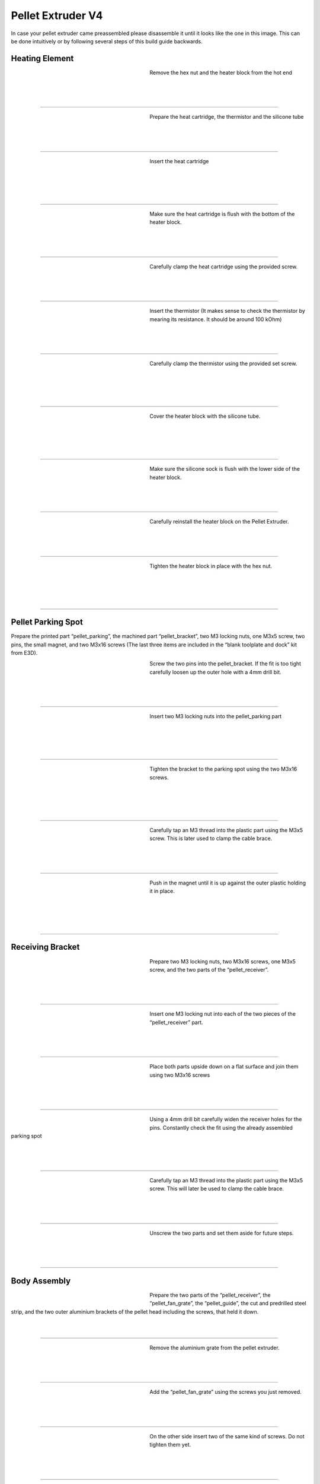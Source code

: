 ################################
Pellet Extruder V4
################################

In case your pellet extruder came preassembled please disassemble it until it looks like the one in this image. This can be done intuitively or by following several steps of this build guide backwards.

.. figure:: img/Pellet1.jpg
   :figwidth: 400px
   :align: center
   
Heating Element
===============

.. figure:: img/Pellet2.jpg
   :figwidth: 320px
   :alt: Left floating image
   :align: left


| Remove the hex nut and the heater block from the hot end

| 

| 

| 

----------------------------

.. figure:: img/Pellet3.jpg
   :figwidth: 320px
   :alt: Left floating image
   :align: left


| Prepare the heat cartridge, the thermistor and the silicone tube

| 

|

| 

----------------------------

.. figure:: img/Pellet4.jpg
   :figwidth: 320px
   :alt: Left floating image
   :align: left

| Insert the heat cartridge

|

| 

| 

| 

----------------------------

.. figure:: img/Pellet5.jpg
   :figwidth: 320px
   :alt: Left floating image
   :align: left

| Make sure the heat cartridge is flush with the bottom of the heater block.

|

| 


| 

----------------------------

.. figure:: img/Pellet6.jpg
   :figwidth: 320px
   :alt: Left floating image
   :align: left

| Carefully clamp the heat cartridge using the provided screw.

| 

| 

| 

----------------------------

.. figure:: img/Pellet7.jpg
   :figwidth: 320px
   :alt: Left floating image
   :align: left

| Insert the thermistor (It makes sense to check the thermistor by mearing its resistance. It should be around 100 kOhm)

|

| 

| 

----------------------------

.. figure:: img/Pellet9.jpg
   :figwidth: 320px
   :alt: Left floating image
   :align: left

| Carefully clamp the thermistor using the provided set screw.

| 

| 

|

| 

----------------------------

.. figure:: img/Pellet10.jpg
   :figwidth: 320px
   :alt: Left floating image
   :align: left

| Cover the heater block with the silicone tube.

| 

| 

| 

|

----------------------------

.. figure:: img/Pellet11.jpg
   :figwidth: 320px
   :alt: Left floating image
   :align: left

| Make sure the silicone sock is flush with the lower side of the heater block.

| 

| 

|

----------------------------

.. figure:: img/Pellet12.jpg
   :figwidth: 320px
   :alt: Left floating image
   :align: left

| Carefully reinstall the heater block on the Pellet Extruder.

| 

| 

|

----------------------------

.. figure:: img/Pellet13.jpg
   :figwidth: 320px
   :alt: Left floating image
   :align: left

| Tighten the heater block in place with the hex nut.

| 

| 

|

| 

----------------------------

Pellet Parking Spot
===================

Prepare the printed part “pellet_parking”, the machined part “pellet_bracket”, two M3 locking nuts, one M3x5 screw, two pins, the small magnet, and two M3x16 screws (The last three items are included in the “blank toolplate and dock” kit from E3D).

.. figure:: img/PelPark2.jpg
   :figwidth: 320px
   :alt: TBD
   :align: left

| Screw the two pins into the pellet_bracket. If the fit is too tight carefully loosen up the outer hole with a 4mm drill bit. 

| 

|

| 

----------------------------

.. figure:: img/PelPark1.jpg
   :figwidth: 320px
   :alt: TBD
   :align: left

| Insert two M3 locking nuts into the pellet_parking part

| 

| 

|

|

----------------------------

.. figure:: img/PelPark3.jpg
   :figwidth: 320px
   :alt: TBD
   :align: left

| Tighten the bracket to the parking spot using the two M3x16 screws.

| 

|

| 

|

----------------------------

.. figure:: img/PelPark5.jpg
   :figwidth: 320px
   :alt: TBD
   :align: left

| Carefully tap an M3 thread into the plastic part using the M3x5 screw. This is later used to clamp the cable brace.

| 

|

| 

----------------------------

.. figure:: img/PelPark4.jpg
   :figwidth: 320px
   :alt: TBD
   :align: left

| Push in the magnet until it is up against the outer plastic holding it in place. 

| 

| 

|

|


----------------------------

Receiving Bracket
==================

.. figure:: img/Pellet14.jpg
   :figwidth: 320px
   :alt: Left floating image
   :align: left

| Prepare two M3 locking nuts, two M3x16 screws, one M3x5 screw, and the two parts of the “pellet_receiver”.

| 

| 

|

----------------------------

.. figure:: img/Pellet15.jpg
   :figwidth: 320px
   :alt: Left floating image
   :align: left

| Insert one M3 locking nut into each of the two pieces of the “pellet_receiver” part.

| 

| 

|


----------------------------

.. figure:: img/Pellet17.jpg
   :figwidth: 320px
   :alt: Left floating image
   :align: left

| Place both parts upside down on a flat surface and join them using two M3x16 screws

| 

| 

|


----------------------------

.. figure:: img/Pellet18.jpg
   :figwidth: 320px
   :alt: Left floating image
   :align: left

| Using a 4mm drill bit carefully widen the receiver holes for the pins. Constantly check the fit using the already assembled parking spot

| 

| 

|

----------------------------

.. figure:: img/Pellet20.jpg
   :figwidth: 320px
   :alt: Left floating image
   :align: left

| Carefully tap an M3 thread into the plastic part using the M3x5 screw. This will later be used to clamp the cable brace.

| 

| 

|


----------------------------

.. figure:: img/Pellet16.jpg
   :figwidth: 320px
   :alt: Left floating image
   :align: left

| Unscrew the two parts and set them aside for future steps.

|

| 

| 



----------------------------
	
Body Assembly
=============

.. figure:: img/Pellet21.jpg
   :figwidth: 320px
   :alt: Left floating image
   :align: left

| Prepare the two parts of the “pellet_receiver”, the “pellet_fan_grate”, the “pellet_guide”, the cut and predrilled steel strip, and the two outer aluminium brackets of the pellet head including the screws, that held it down.

|

| 

----------------------------

.. figure:: img/Pellet22.jpg
   :figwidth: 320px
   :alt: Left floating image
   :align: left

| Remove the aluminium grate from the pellet extruder.

|

| 

| 

----------------------------

.. figure:: img/Pellet24.jpg
   :figwidth: 320px
   :alt: Left floating image
   :align: left

| Add the “pellet_fan_grate” using the screws you just removed.

|

| 

| 

----------------------------

	
.. figure:: img/Pellet25.jpg
   :figwidth: 320px
   :alt: Left floating image
   :align: left

| On the other side insert two of the same kind of screws. Do not tighten them yet.

|

| 

| 

----------------------------

.. figure:: img/Pellet27.jpg
   :figwidth: 320px
   :alt: Left floating image
   :align: left

| Align the "pellet_guide" using the two upper screws and fasten it down using all three screws.

|

| 

| 

----------------------------

.. figure:: img/Pellet28.jpg
   :figwidth: 320px
   :alt: Left floating image
   :align: left

| Place the pellet extruder on its side, so the pellet guide is facing the right, and the heater cables are facing the left.

|

| 

| 

----------------------------

.. figure:: img/Pellet29.jpg
   :figwidth: 320px
   :alt: Left floating image
   :align: left

| Place the “pellet_bracket_A” (the one with the cable brace) on the side of the extruder. 

|

| 

| 

----------------------------

.. figure:: img/Pellet30.jpg
   :figwidth: 320px
   :alt: Left floating image
   :align: left

| Place one of the outer aluminium brackets on top of the pellet_bracket_A.

|

| 

| 

----------------------------

.. figure:: img/Pellet31.jpg
   :figwidth: 320px
   :alt: Left floating image
   :align: left

| Place the steel strip on top of the aluminium bracket.

|

| 

| 

----------------------------

.. figure:: img/Pellet32.jpg
   :figwidth: 320px
   :alt: Left floating image
   :align: left

| Insert the M3 screws. Do not tighten yet.

|

| 

| 

|

----------------------------
	
.. figure:: img/Pellet33.jpg
   :figwidth: 320px
   :alt: Left floating image
   :align: left

| Insert two aluminium spacers and the other two M3 screws. Do not tighten yet.

|

| 

| 

----------------------------

.. figure:: img/Pellet35.jpg
   :figwidth: 320px
   :alt: Left floating image
   :align: left

| Push the pellet_bracket_A all the way up against the motor and tighten down the two upper M3 screws. This is essential for a good fit with the parking spot once installed on the printer.

|

| 

----------------------------

.. figure:: img/Pellet36.jpg
   :figwidth: 320px
   :alt: Left floating image
   :align: left

| Tighten the other two screws.

|

| 

|

| 

----------------------------

.. figure:: img/Pellet37.jpg
   :figwidth: 320px
   :alt: Left floating image
   :align: left

| For future steps make sure the heater cables are tucked inside the aluminium bracket.

| 

| 

|

----------------------------

.. figure:: img/Pellet38.jpg
   :figwidth: 320px
   :alt: Left floating image
   :align: left

| Turn the extruder around.

|

|

| 

| 

----------------------------

.. figure:: img/Pellet39.jpg
   :figwidth: 320px
   :alt: Left floating image
   :align: left

| Place the “pellet_bracket_B” on the extruder.

|

|

| 

| 

----------------------------

.. figure:: img/Pellet40.jpg
   :figwidth: 320px
   :alt: Left floating image
   :align: left

| Place the other outer aluminium brackets on top of the pellet_bracket_B. Make sure the heater cables are still guided inside the lower part of the aluminium bracket.

|

| 

----------------------------

.. figure:: img/Pellet41.jpg
   :figwidth: 320px
   :alt: Left floating image
   :align: left

| Insert the M3 standoffs. Do not tighten yet.

|

|

| 

| 

----------------------------

.. figure:: img/Pellet42.jpg
   :figwidth: 320px
   :alt: Left floating image
   :align: left

| Insert two aluminium spacers and the other two M3 standoffs. Do not tighten yet.

|

| 

| 

----------------------------

.. figure:: img/Pellet43.jpg
   :figwidth: 320px
   :alt: Left floating image
   :align: left

| Push the pellet_bracket_B all the way up against the motor and tighten down the two upper M3 standoffs. 

|

|

|

----------------------------

.. figure:: img/Pellet44.jpg
   :figwidth: 320px
   :alt: Left floating image
   :align: left

| Tighten the other two standoffs. (TIP: if you don’t have a wrench handy, insert a short M3 screw into the standoffs and use it to tighten them down.)

|

|

| 

----------------------------

.. figure:: img/Pellet45.jpg
   :figwidth: 320px
   :alt: Left floating image
   :align: left

| Tighten the two M3 screws inside the pellet bracket.

|

| 

| 

----------------------------
	
.. figure:: img/Pellet46.jpg
   :figwidth: 320px
   :alt: Left floating image
   :align: left

| Note: there should be no gap between the motor and the bracket.

|

| 

| 

----------------------------

Fans
======

.. figure:: img/Pellet47.jpg
   :figwidth: 320px
   :alt: Left floating image
   :align: left

| Prepare the “pellet_fan_shroud”, the “pellet_fan_guide”, the two fans, and the seven M3 screws that were holding down the fans.

|

| 

| 

----------------------------

.. figure:: img/Pellet48.jpg
   :figwidth: 320px
   :alt: Left floating image
   :align: left

| Insert the “pellet_fan_shroud” into the turbo/print fan.

|

| 

| 

----------------------------

.. figure:: img/Pellet50.jpg
   :figwidth: 320px
   :alt: Left floating image
   :align: left

| Fasten the print fan to the extruder using three M3 screws.

|

| 

| 

----------------------------

.. figure:: img/Pellet51.jpg
   :figwidth: 320px
   :alt: Left floating image
   :align: left

| Take the “pellet_fan_guide” and rout the print fan cable and hot end cables through the notches.

|

| 

| 

--------------------------
	
.. figure:: img/Pellet52.jpg
   :figwidth: 320px
   :alt: Left floating image
   :align: left

| Place the fan guide on the extruder.

|

|

| 

| 

----------------------------
	
.. figure:: img/Pellet54.jpg
   :figwidth: 320px
   :alt: Left floating image
   :align: left

| Place the fan on the fan guide making sure the cable is facing upwards and fasten using four M3 screws.

|

| 

| 

----------------------------

Receiver Plate
==============

.. figure:: img/Pellet56.jpg
   :figwidth: 320px
   :alt: Left floating image
   :align: left

| Prepare the “pellet_plate”, the M3 screws that were inserted into the standoffs, and the E3D Toolplate including its six countersunk mounting screws.

|

| 

| 

----------------------------

.. figure:: img/Pellet57.jpg
   :figwidth: 320px
   :alt: Left floating image
   :align: left

| Tap into the plastic part using an M3 screw. (We recommend using a caphead screw to do this to avoid damaging the screw or allen key)

|

| 

| 

----------------------------

.. figure:: img/Pellet58.jpg
   :figwidth: 320px
   :alt: Left floating image
   :align: left

| Insert the M3 screws from the pellet extruder in the pellet_plate.

|

| 

| 

----------------------------

.. figure:: img/Pellet60.jpg
   :figwidth: 320px
   :alt: Left floating image
   :align: left

| Place the toolplate on the pellet_plate and fasten it using the tapped holes and screws provided by E3D.

|

| 

| 

----------------------------

.. figure:: img/Pellet61.jpg
   :figwidth: 320px
   :alt: Left floating image
   :align: left

| Fasten the plates onto the extruder using the standoffs. 

|

| 

| 

----------------------------

.. figure:: img/Pellet62a.jpg
   :figwidth: 320px
   :alt: Left floating image
   :align: left

| Congratulations! Your Pellet Extruder V4 is ready to be mounted on the Hydra MK1.

|

| 

| 

----------------------------

We recommend shortening the cables and crimping connectors on the ends. This is so the printhead can easily be removed from the machine for maintenance.
